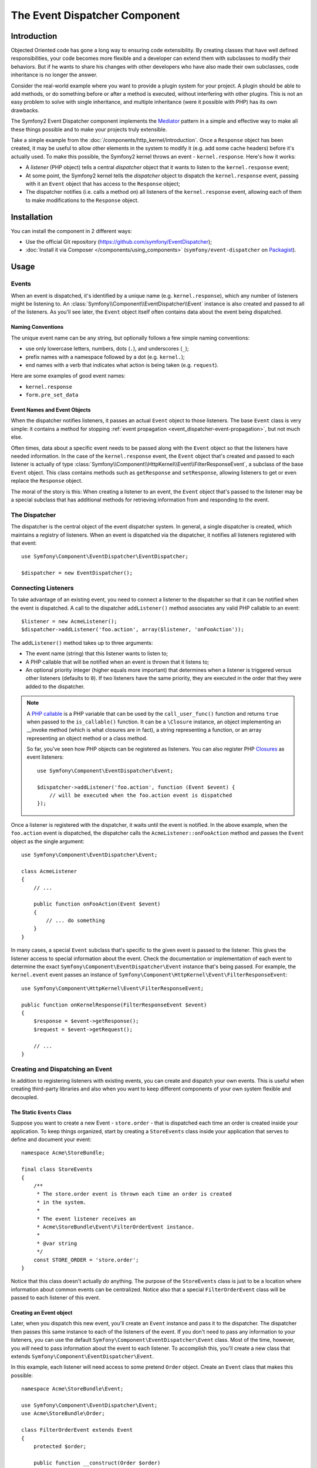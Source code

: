 .. index::
   single: Event Dispatcher
   single: Components; EventDispatcher

The Event Dispatcher Component
==============================

Introduction
------------

Objected Oriented code has gone a long way to ensuring code extensibility. By
creating classes that have well defined responsibilities, your code becomes
more flexible and a developer can extend them with subclasses to modify their
behaviors. But if he wants to share his changes with other developers who have
also made their own subclasses, code inheritance is no longer the answer.

Consider the real-world example where you want to provide a plugin system for
your project. A plugin should be able to add methods, or do something before
or after a method is executed, without interfering with other plugins. This is
not an easy problem to solve with single inheritance, and multiple inheritance
(were it possible with PHP) has its own drawbacks.

The Symfony2 Event Dispatcher component implements the `Mediator`_ pattern in
a simple and effective way to make all these things possible and to make your
projects truly extensible.

Take a simple example from the :doc:`/components/http_kernel/introduction`. Once a
``Response`` object has been created, it may be useful to allow other elements
in the system to modify it (e.g. add some cache headers) before it's actually
used. To make this possible, the Symfony2 kernel throws an event -
``kernel.response``. Here's how it works:

* A *listener* (PHP object) tells a central *dispatcher* object that it wants
  to listen to the ``kernel.response`` event;

* At some point, the Symfony2 kernel tells the *dispatcher* object to dispatch
  the ``kernel.response`` event, passing with it an ``Event`` object that has
  access to the ``Response`` object;

* The dispatcher notifies (i.e. calls a method on) all listeners of the
  ``kernel.response`` event, allowing each of them to make modifications to
  the ``Response`` object.

.. index::
   single: Event Dispatcher; Events

Installation
------------

You can install the component in 2 different ways:

* Use the official Git repository (https://github.com/symfony/EventDispatcher);
* :doc:`Install it via Composer </components/using_components>` (``symfony/event-dispatcher`` on `Packagist`_).

Usage
-----

Events
~~~~~~

When an event is dispatched, it's identified by a unique name (e.g.
``kernel.response``), which any number of listeners might be listening to. An
:class:`Symfony\\Component\\EventDispatcher\\Event` instance is also created
and passed to all of the listeners. As you'll see later, the ``Event`` object
itself often contains data about the event being dispatched.

.. index::
   pair: Event Dispatcher; Naming conventions

Naming Conventions
..................

The unique event name can be any string, but optionally follows a few simple
naming conventions:

* use only lowercase letters, numbers, dots (``.``), and underscores (``_``);

* prefix names with a namespace followed by a dot (e.g. ``kernel.``);

* end names with a verb that indicates what action is being taken (e.g.
  ``request``).

Here are some examples of good event names:

* ``kernel.response``
* ``form.pre_set_data``

.. index::
   single: Event Dispatcher; Event subclasses

Event Names and Event Objects
.............................

When the dispatcher notifies listeners, it passes an actual ``Event`` object
to those listeners. The base ``Event`` class is very simple: it contains a
method for stopping :ref:`event
propagation <event_dispatcher-event-propagation>`, but not much else.

Often times, data about a specific event needs to be passed along with the
``Event`` object so that the listeners have needed information. In the case of
the ``kernel.response`` event, the ``Event`` object that's created and passed to
each listener is actually of type
:class:`Symfony\\Component\\HttpKernel\\Event\\FilterResponseEvent`, a
subclass of the base ``Event`` object. This class contains methods such as
``getResponse`` and ``setResponse``, allowing listeners to get or even replace
the ``Response`` object.

The moral of the story is this: When creating a listener to an event, the
``Event`` object that's passed to the listener may be a special subclass that
has additional methods for retrieving information from and responding to the
event.

The Dispatcher
~~~~~~~~~~~~~~

The dispatcher is the central object of the event dispatcher system. In
general, a single dispatcher is created, which maintains a registry of
listeners. When an event is dispatched via the dispatcher, it notifies all
listeners registered with that event::

    use Symfony\Component\EventDispatcher\EventDispatcher;

    $dispatcher = new EventDispatcher();

.. index::
   single: Event Dispatcher; Listeners

Connecting Listeners
~~~~~~~~~~~~~~~~~~~~

To take advantage of an existing event, you need to connect a listener to the
dispatcher so that it can be notified when the event is dispatched. A call to
the dispatcher ``addListener()`` method associates any valid PHP callable to
an event::

    $listener = new AcmeListener();
    $dispatcher->addListener('foo.action', array($listener, 'onFooAction'));

The ``addListener()`` method takes up to three arguments:

* The event name (string) that this listener wants to listen to;

* A PHP callable that will be notified when an event is thrown that it listens
  to;

* An optional priority integer (higher equals more important) that determines
  when a listener is triggered versus other listeners (defaults to ``0``). If
  two listeners have the same priority, they are executed in the order that
  they were added to the dispatcher.

.. note::

    A `PHP callable`_ is a PHP variable that can be used by the
    ``call_user_func()`` function and returns ``true`` when passed to the
    ``is_callable()`` function. It can be a ``\Closure`` instance, an object
    implementing an __invoke method (which is what closures are in fact),
    a string representing a function, or an array representing an object
    method or a class method.

    So far, you've seen how PHP objects can be registered as listeners. You
    can also register PHP `Closures`_ as event listeners::

        use Symfony\Component\EventDispatcher\Event;

        $dispatcher->addListener('foo.action', function (Event $event) {
            // will be executed when the foo.action event is dispatched
        });

Once a listener is registered with the dispatcher, it waits until the event is
notified. In the above example, when the ``foo.action`` event is dispatched,
the dispatcher calls the ``AcmeListener::onFooAction`` method and passes the
``Event`` object as the single argument::

    use Symfony\Component\EventDispatcher\Event;

    class AcmeListener
    {
        // ...

        public function onFooAction(Event $event)
        {
            // ... do something
        }
    }

In many cases, a special ``Event`` subclass that's specific to the given event
is passed to the listener. This gives the listener access to special
information about the event. Check the documentation or implementation of each
event to determine the exact ``Symfony\Component\EventDispatcher\Event``
instance that's being passed. For example, the ``kernel.event`` event passes an
instance of ``Symfony\Component\HttpKernel\Event\FilterResponseEvent``::

    use Symfony\Component\HttpKernel\Event\FilterResponseEvent;

    public function onKernelResponse(FilterResponseEvent $event)
    {
        $response = $event->getResponse();
        $request = $event->getRequest();

        // ...
    }

.. _event_dispatcher-closures-as-listeners:

.. index::
   single: Event Dispatcher; Creating and dispatching an event

Creating and Dispatching an Event
~~~~~~~~~~~~~~~~~~~~~~~~~~~~~~~~~

In addition to registering listeners with existing events, you can create and
dispatch your own events. This is useful when creating third-party libraries
and also when you want to keep different components of your own system
flexible and decoupled.

The Static ``Events`` Class
...........................

Suppose you want to create a new Event - ``store.order`` - that is dispatched
each time an order is created inside your application. To keep things
organized, start by creating a ``StoreEvents`` class inside your application
that serves to define and document your event::

    namespace Acme\StoreBundle;

    final class StoreEvents
    {
        /**
         * The store.order event is thrown each time an order is created
         * in the system.
         *
         * The event listener receives an
         * Acme\StoreBundle\Event\FilterOrderEvent instance.
         *
         * @var string
         */
        const STORE_ORDER = 'store.order';
    }

Notice that this class doesn't actually *do* anything. The purpose of the
``StoreEvents`` class is just to be a location where information about common
events can be centralized. Notice also that a special ``FilterOrderEvent``
class will be passed to each listener of this event.

Creating an Event object
........................

Later, when you dispatch this new event, you'll create an ``Event`` instance
and pass it to the dispatcher. The dispatcher then passes this same instance
to each of the listeners of the event. If you don't need to pass any
information to your listeners, you can use the default
``Symfony\Component\EventDispatcher\Event`` class. Most of the time, however,
you *will* need to pass information about the event to each listener. To
accomplish this, you'll create a new class that extends
``Symfony\Component\EventDispatcher\Event``.

In this example, each listener will need access to some pretend ``Order``
object. Create an ``Event`` class that makes this possible::

    namespace Acme\StoreBundle\Event;

    use Symfony\Component\EventDispatcher\Event;
    use Acme\StoreBundle\Order;

    class FilterOrderEvent extends Event
    {
        protected $order;

        public function __construct(Order $order)
        {
            $this->order = $order;
        }

        public function getOrder()
        {
            return $this->order;
        }
    }

Each listener now has access to the ``Order`` object via the ``getOrder``
method.

Dispatch the Event
..................

The :method:`Symfony\\Component\\EventDispatcher\\EventDispatcher::dispatch`
method notifies all listeners of the given event. It takes two arguments: the
name of the event to dispatch and the ``Event`` instance to pass to each
listener of that event::

    use Acme\StoreBundle\StoreEvents;
    use Acme\StoreBundle\Order;
    use Acme\StoreBundle\Event\FilterOrderEvent;

    // the order is somehow created or retrieved
    $order = new Order();
    // ...

    // create the FilterOrderEvent and dispatch it
    $event = new FilterOrderEvent($order);
    $dispatcher->dispatch(StoreEvents::STORE_ORDER, $event);

Notice that the special ``FilterOrderEvent`` object is created and passed to
the ``dispatch`` method. Now, any listener to the ``store.order`` event will
receive the ``FilterOrderEvent`` and have access to the ``Order`` object via
the ``getOrder`` method::

    // some listener class that's been registered for "STORE_ORDER" event
    use Acme\StoreBundle\Event\FilterOrderEvent;

    public function onStoreOrder(FilterOrderEvent $event)
    {
        $order = $event->getOrder();
        // do something to or with the order
    }

.. index::
   single: Event Dispatcher; Event subscribers

.. _event_dispatcher-using-event-subscribers:

Using Event Subscribers
~~~~~~~~~~~~~~~~~~~~~~~

The most common way to listen to an event is to register an *event listener*
with the dispatcher. This listener can listen to one or more events and is
notified each time those events are dispatched.

Another way to listen to events is via an *event subscriber*. An event
subscriber is a PHP class that's able to tell the dispatcher exactly which
events it should subscribe to. It implements the
:class:`Symfony\\Component\\EventDispatcher\\EventSubscriberInterface`
interface, which requires a single static method called
``getSubscribedEvents``. Take the following example of a subscriber that
subscribes to the ``kernel.response`` and ``store.order`` events::

    namespace Acme\StoreBundle\Event;

    use Symfony\Component\EventDispatcher\EventSubscriberInterface;
    use Symfony\Component\HttpKernel\Event\FilterResponseEvent;

    class StoreSubscriber implements EventSubscriberInterface
    {
        public static function getSubscribedEvents()
        {
            return array(
                'kernel.response' => array(
                    array('onKernelResponsePre', 10),
                    array('onKernelResponseMid', 5),
                    array('onKernelResponsePost', 0),
                ),
                'store.order'     => array('onStoreOrder', 0),
            );
        }

        public function onKernelResponsePre(FilterResponseEvent $event)
        {
            // ...
        }

        public function onKernelResponseMid(FilterResponseEvent $event)
        {
            // ...
        }

        public function onKernelResponsePost(FilterResponseEvent $event)
        {
            // ...
        }

        public function onStoreOrder(FilterOrderEvent $event)
        {
            // ...
        }
    }

This is very similar to a listener class, except that the class itself can
tell the dispatcher which events it should listen to. To register a subscriber
with the dispatcher, use the
:method:`Symfony\\Component\\EventDispatcher\\EventDispatcher::addSubscriber`
method::

    use Acme\StoreBundle\Event\StoreSubscriber;

    $subscriber = new StoreSubscriber();
    $dispatcher->addSubscriber($subscriber);

The dispatcher will automatically register the subscriber for each event
returned by the ``getSubscribedEvents`` method. This method returns an array
indexed by event names and whose values are either the method name to call or
an array composed of the method name to call and a priority. The example
above shows how to register several listener methods for the same event in
subscriber and also shows how to pass the priority of each listener method.
The higher the priority, the earlier the method is called. In the above
example, when the ``kernel.response`` event is triggered, the methods
``onKernelResponsePre``, ``onKernelResponseMid``, and ``onKernelResponsePost``
are called in that order.

.. index::
   single: Event Dispatcher; Stopping event flow

.. _event_dispatcher-event-propagation:

Stopping Event Flow/Propagation
~~~~~~~~~~~~~~~~~~~~~~~~~~~~~~~

In some cases, it may make sense for a listener to prevent any other listeners
from being called. In other words, the listener needs to be able to tell the
dispatcher to stop all propagation of the event to future listeners (i.e. to
not notify any more listeners). This can be accomplished from inside a
listener via the
:method:`Symfony\\Component\\EventDispatcher\\Event::stopPropagation` method::

   use Acme\StoreBundle\Event\FilterOrderEvent;

   public function onStoreOrder(FilterOrderEvent $event)
   {
       // ...

       $event->stopPropagation();
   }

Now, any listeners to ``store.order`` that have not yet been called will *not*
be called.

It is possible to detect if an event was stopped by using the
:method:`Symfony\\Component\\EventDispatcher\\Event::isPropagationStopped` method
which returns a boolean value::

    $dispatcher->dispatch('foo.event', $event);
    if ($event->isPropagationStopped()) {
        // ...
    }

.. index::
   single: Event Dispatcher; Event Dispatcher aware events and listeners

.. _event_dispatcher-dispatcher-aware-events:

EventDispatcher aware Events and Listeners
~~~~~~~~~~~~~~~~~~~~~~~~~~~~~~~~~~~~~~~~~~

.. versionadded:: 2.1
    The ``Event`` object contains a reference to the invoking dispatcher since Symfony 2.1

The ``EventDispatcher`` always injects a reference to itself in the passed event
object.  This means that all listeners have direct access to the
``EventDispatcher`` object that notified the listener via the passed ``Event``
object's :method:`Symfony\\Component\\EventDispatcher\\Event::getDispatcher`
method.

This can lead to some advanced applications of the ``EventDispatcher`` including
letting listeners dispatch other events, event chaining or even lazy loading of
more listeners into the dispatcher object. Examples follow:

Lazy loading listeners::

    use Symfony\Component\EventDispatcher\Event;
    use Acme\StoreBundle\Event\StoreSubscriber;

    class Foo
    {
        private $started = false;

        public function myLazyListener(Event $event)
        {
            if (false === $this->started) {
                $subscriber = new StoreSubscriber();
                $event->getDispatcher()->addSubscriber($subscriber);
            }

            $this->started = true;

            // ... more code
        }
    }

Dispatching another event from within a listener::

    use Symfony\Component\EventDispatcher\Event;

    class Foo
    {
        public function myFooListener(Event $event)
        {
            $event->getDispatcher()->dispatch('log', $event);

            // ... more code
        }
    }

While this above is sufficient for most uses, if your application uses multiple
``EventDispatcher`` instances, you might need to specifically inject a known
instance of the ``EventDispatcher`` into your listeners.  This could be done
using constructor or setter injection as follows:

Constructor injection::

    use Symfony\Component\EventDispatcher\EventDispatcherInterface;

    class Foo
    {
        protected $dispatcher = null;

        public function __construct(EventDispatcherInterface $dispatcher)
        {
            $this->dispatcher = $dispatcher;
        }
    }

Or setter injection::

    use Symfony\Component\EventDispatcher\EventDispatcherInterface;

    class Foo
    {
        protected $dispatcher = null;

        public function setEventDispatcher(EventDispatcherInterface $dispatcher)
        {
            $this->dispatcher = $dispatcher;
        }
    }

Choosing between the two is really a matter of taste. Many tend to prefer the
constructor injection as the objects are fully initialized at construction
time. But when you have a long list of dependencies, using setter injection
can be the way to go, especially for optional dependencies.

.. index::
   single: Event Dispatcher; Dispatcher shortcuts

.. _event_dispatcher-shortcuts:

Dispatcher Shortcuts
~~~~~~~~~~~~~~~~~~~~

.. versionadded:: 2.1
    ``EventDispatcher::dispatch()`` method returns the event since Symfony 2.1.

The :method:`EventDispatcher::dispatch <Symfony\\Component\\EventDispatcher\\EventDispatcher::dispatch>`
method always returns an :class:`Symfony\\Component\\EventDispatcher\\Event`
object. This allows for various shortcuts. For example if one does not need
a custom event object, one can simply rely on a plain
:class:`Symfony\\Component\\EventDispatcher\\Event` object. You do not even need
to pass this to the dispatcher as it will create one by default unless you
specifically pass one::

    $dispatcher->dispatch('foo.event');

Moreover, the EventDispatcher always returns whichever event object that was
dispatched, i.e. either the event that was passed or the event that was
created internally by the dispatcher. This allows for nice shortcuts::

    if (!$dispatcher->dispatch('foo.event')->isPropagationStopped()) {
        // ...
    }

Or::

    $barEvent = new BarEvent();
    $bar = $dispatcher->dispatch('bar.event', $barEvent)->getBar();

Or::

    $response = $dispatcher->dispatch('bar.event', new BarEvent())->getBar();

and so on...

.. index::
   single: Event Dispatcher; Event name introspection

.. _event_dispatcher-event-name-introspection:

Event Name Introspection
~~~~~~~~~~~~~~~~~~~~~~~~

.. versionadded:: 2.1
    Added event name to the ``Event`` object since Symfony 2.1

Since the ``EventDispatcher`` already knows the name of the event when dispatching
it, the event name is also injected into the
:class:`Symfony\\Component\\EventDispatcher\\Event` objects, making it available
to event listeners via the :method:`Symfony\\Component\\EventDispatcher\\Event::getName`
method.

The event name, (as with any other data in a custom event object) can be used as
part of the listener's processing logic::

    use Symfony\Component\EventDispatcher\Event;

    class Foo
    {
        public function myEventListener(Event $event)
        {
            echo $event->getName();
        }
    }

Other Dispatchers
-----------------

Besides the commonly used ``EventDispatcher``, the component comes with 2
other dispatchers:

* :doc:`/components/event_dispatcher/container_aware_dispatcher`
* :doc:`/components/event_dispatcher/immutable_dispatcher`

.. _Mediator: http://en.wikipedia.org/wiki/Mediator_pattern
.. _Closures: http://php.net/manual/en/functions.anonymous.php
.. _PHP callable: http://www.php.net/manual/en/language.pseudo-types.php#language.types.callback
.. _Packagist: https://packagist.org/packages/symfony/event-dispatcher
